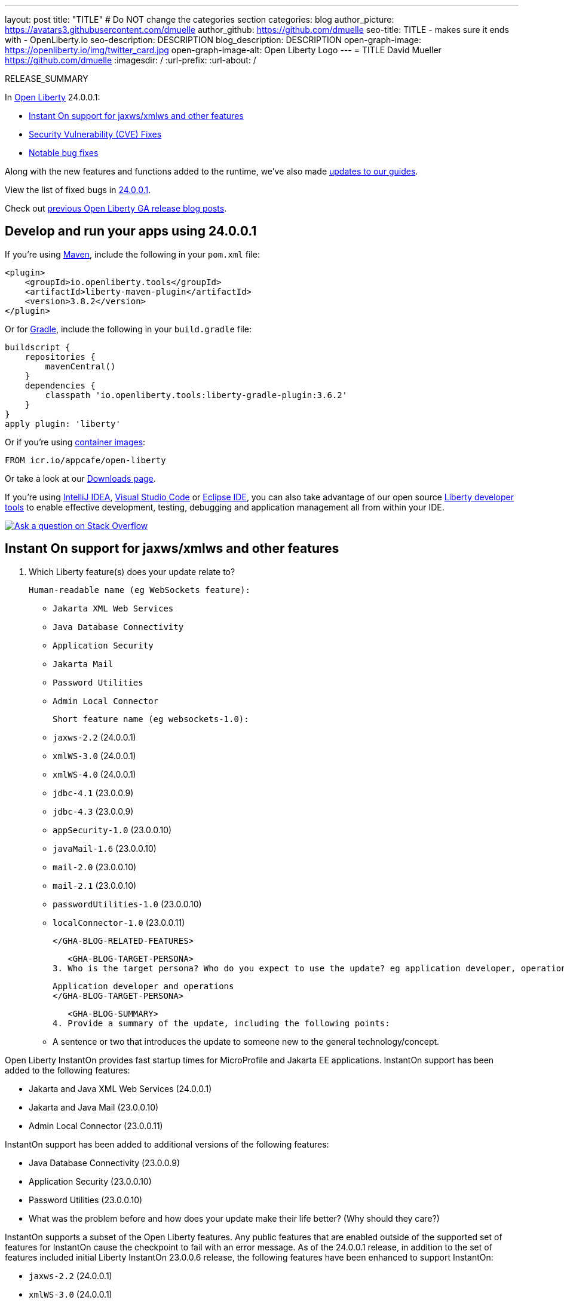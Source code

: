 ---
layout: post
title: "TITLE"
# Do NOT change the categories section
categories: blog
author_picture: https://avatars3.githubusercontent.com/dmuelle
author_github: https://github.com/dmuelle
seo-title: TITLE - makes sure it ends with - OpenLiberty.io
seo-description: DESCRIPTION
blog_description: DESCRIPTION
open-graph-image: https://openliberty.io/img/twitter_card.jpg
open-graph-image-alt: Open Liberty Logo
---
= TITLE
David Mueller <https://github.com/dmuelle>
:imagesdir: /
:url-prefix:
:url-about: /
//Blank line here is necessary before starting the body of the post.

// // // // // // // //
// In the preceding section:
// Do not insert any blank lines between any of the lines.
// Do not remove or edit the variables on the lines beneath the author name.
//
// "open-graph-image" is set to OL logo. Whenever possible update this to a more appropriate/specific image (For example if present a image that is being used in the post). However, it
// can be left empty which will set it to the default
//
// "open-graph-image-alt" is a description of what is in the image (not a caption). When changing "open-graph-image" to
// a custom picture, you must provide a custom string for "open-graph-image-alt".
//
// Replace TITLE with the blog post title eg: MicroProfile 3.3 is now available on Open Liberty 20.0.0.4
// Replace dmuelle with your GitHub username eg: lauracowen
// Replace DESCRIPTION with a short summary (~60 words) of the release (a more succinct version of the first paragraph of the post).
// Replace David Mueller with your name as you'd like it to be displayed, eg: Laura Cowen
//
// Example post: 2020-04-09-microprofile-3-3-open-liberty-20004.adoc
//
// If adding image into the post add :
// -------------------------
// [.img_border_light]
// image::img/blog/FILE_NAME[IMAGE CAPTION ,width=70%,align="center"]
// -------------------------
// "[.img_border_light]" = This adds a faint grey border around the image to make its edges sharper. Use it around screenshots but not           
// around diagrams. Then double check how it looks.
// There is also a "[.img_border_dark]" class which tends to work best with screenshots that are taken on dark
// backgrounds.
// Change "FILE_NAME" to the name of the image file. Also make sure to put the image into the right folder which is: img/blog
// change the "IMAGE CAPTION" to a couple words of what the image is
// // // // // // // //

RELEASE_SUMMARY

// // // // // // // //
// In the preceding section:
// Leave any instances of `tag::xxxx[]` or `end:xxxx[]` as they are.
//
// Replace RELEASE_SUMMARY with a short paragraph that summarises the release. Start with the lead feature but also summarise what else is new in the release. You will agree which will be the lead feature with the reviewers so you can just leave a placeholder here until after the initial review.
// // // // // // // //

// // // // // // // //
// Replace the following throughout the document:
//   Replace 24.0.0.1 with the version number of Open Liberty, eg: 22.0.0.2
//   Replace 24001 with the version number of Open Liberty wihtout the periods, eg: 22002
// // // // // // // //

In link:{url-about}[Open Liberty] 24.0.0.1:

* <<SUB_TAG_0, Instant On support for jaxws/xmlws and other features>>
* <<CVEs, Security Vulnerability (CVE) Fixes>>
* <<bugs, Notable bug fixes>>


// // // // // // // //
// If there were updates to guides since last release, keep the following, otherwise remove section.
// // // // // // // //
Along with the new features and functions added to the runtime, we’ve also made <<guides, updates to our guides>>.

// // // // // // // //
// In the preceding section:
// Replace the TAG_X with a short label for the feature in lower-case, eg: mp3
// Replace the FEATURE_1_HEADING with heading the feature section, eg: MicroProfile 3.3
// Where the updates are grouped as sub-headings under a single heading 
//   (eg all the features in a MicroProfile release), provide sub-entries in the list; 
//   eg replace SUB_TAG_1 with mpr, and SUB_FEATURE_1_HEADING with 
//   Easily determine HTTP headers on outgoing requests (MicroProfile Rest Client 1.4)
// // // // // // // //

View the list of fixed bugs in link:https://github.com/OpenLiberty/open-liberty/issues?q=label%3Arelease%3A24001+label%3A%22release+bug%22[24.0.0.1].

Check out link:{url-prefix}/blog/?search=release&search!=beta[previous Open Liberty GA release blog posts].


[#run]

// // // // // // // //
// LINKS
//
// OpenLiberty.io site links:
// link:{url-prefix}/guides/maven-intro.html[Maven]
// 
// Off-site links:
//link:https://openapi-generator.tech/docs/installation#jar[Download Instructions]
//
// IMAGES
//
// Place images in ./img/blog/
// Use the syntax:
// image::/img/blog/log4j-rhocp-diagrams/current-problem.png[Logging problem diagram,width=70%,align="center"]
// // // // // // // //

== Develop and run your apps using 24.0.0.1

If you're using link:{url-prefix}/guides/maven-intro.html[Maven], include the following in your `pom.xml` file:

[source,xml]
----
<plugin>
    <groupId>io.openliberty.tools</groupId>
    <artifactId>liberty-maven-plugin</artifactId>
    <version>3.8.2</version>
</plugin>
----

Or for link:{url-prefix}/guides/gradle-intro.html[Gradle], include the following in your `build.gradle` file:

[source,gradle]
----
buildscript {
    repositories {
        mavenCentral()
    }
    dependencies {
        classpath 'io.openliberty.tools:liberty-gradle-plugin:3.6.2'
    }
}
apply plugin: 'liberty'
----
// // // // // // // //
// In the preceding section:
// Replace the Maven `3.8.2` with the latest version of the plugin: https://search.maven.org/artifact/io.openliberty.tools/liberty-maven-plugin
// Replace the Gradle `3.6.2` with the latest version of the plugin: https://search.maven.org/artifact/io.openliberty.tools/liberty-gradle-plugin
// TODO: Update GHA to automatically do the above.  If the maven.org is problematic, then could fallback to using the GH Releases for the plugins
// // // // // // // //

Or if you're using link:{url-prefix}/docs/latest/container-images.html[container images]:

[source]
----
FROM icr.io/appcafe/open-liberty
----

Or take a look at our link:{url-prefix}/start/[Downloads page].

If you're using link:https://plugins.jetbrains.com/plugin/14856-liberty-tools[IntelliJ IDEA], link:https://marketplace.visualstudio.com/items?itemName=Open-Liberty.liberty-dev-vscode-ext[Visual Studio Code] or link:https://marketplace.eclipse.org/content/liberty-tools[Eclipse IDE], you can also take advantage of our open source link:https://openliberty.io/docs/latest/develop-liberty-tools.html[Liberty developer tools] to enable effective development, testing, debugging and application management all from within your IDE. 

[link=https://stackoverflow.com/tags/open-liberty]
image::img/blog/blog_btn_stack.svg[Ask a question on Stack Overflow, align="center"]

// // // // DO NOT MODIFY THIS COMMENT BLOCK <GHA-BLOG-TOPIC> // // // // 
// Blog issue: https://github.com/OpenLiberty/open-liberty/issues/27303
// Contact/Reviewer: anjumfatima90
// // // // // // // // 
[#SUB_TAG_0]
== Instant On support for jaxws/xmlws and other features

2. Which Liberty feature(s) does your update relate to?
    
   Human-readable name (eg WebSockets feature):

- `Jakarta XML Web Services`
- `Java Database Connectivity`
- `Application Security`
- `Jakarta Mail`
- `Password Utilities`
- `Admin Local Connector`
   
   Short feature name (eg websockets-1.0): 

- `jaxws-2.2` (24.0.0.1)
- `xmlWS-3.0` (24.0.0.1)
- `xmlWS-4.0` (24.0.0.1)
- `jdbc-4.1` (23.0.0.9)
- `jdbc-4.3` (23.0.0.9)
- `appSecurity-1.0` (23.0.0.10)
- `javaMail-1.6` (23.0.0.10)
- `mail-2.0` (23.0.0.10)
- `mail-2.1` (23.0.0.10)
- `passwordUtilities-1.0` (23.0.0.10)
- `localConnector-1.0` (23.0.0.11)
   
   </GHA-BLOG-RELATED-FEATURES>

   <GHA-BLOG-TARGET-PERSONA>
3. Who is the target persona? Who do you expect to use the update? eg application developer, operations.
    
   Application developer and operations
   </GHA-BLOG-TARGET-PERSONA>

   <GHA-BLOG-SUMMARY>
4. Provide a summary of the update, including the following points:
   
   - A sentence or two that introduces the update to someone new to the general technology/concept.

Open Liberty InstantOn provides fast startup times for MicroProfile and Jakarta EE applications. InstantOn support has been added to the following features:

- Jakarta and Java XML Web Services (24.0.0.1)
- Jakarta and Java Mail (23.0.0.10)
- Admin Local Connector (23.0.0.11)

InstantOn support has been added to additional versions of the following features:

- Java Database Connectivity (23.0.0.9)
- Application Security (23.0.0.10)
- Password Utilities (23.0.0.10)

   - What was the problem before and how does your update make their life better? (Why should they care?)

InstantOn supports a subset of the Open Liberty features.  Any public features that are enabled outside of the supported set of features for InstantOn cause the checkpoint to fail with an error message. As of the 24.0.0.1 release, in addition to the set of features included initial Liberty InstantOn 23.0.0.6 release, the following features have been enhanced to support InstantOn:

- `jaxws-2.2` (24.0.0.1)
- `xmlWS-3.0` (24.0.0.1)
- `xmlWS-4.0` (24.0.0.1)
- `jdbc-4.1` (23.0.0.9)
- `jdbc-4.3` (23.0.0.9)
- `appSecurity-1.0` (23.0.0.10)
- `javaMail-1.6` (23.0.0.10)
- `mail-2.0` (23.0.0.10)
- `mail-2.1` (23.0.0.10)
- `passwordUtilities-1.0` (23.0.0.10)
- `localConnector-1.0` (23.0.0.11)

This enables applications that use these features to be deployed using Open Liberty InstantOn.

   - Briefly explain how to make your update work. Include screenshots, diagrams, and/or code snippets, and provide a `server.xml` snippet.

A Liberty InstantOn checkpoint and restore can now be performed with a Liberty server configured with the features that have been enhanced for InstantOn support.

   - Where can they find out more about this specific update (eg Open Liberty docs, Javadoc) and/or the wider technology?
[Faster startup for containerized applications with Open Liberty InstantOn
](https://openliberty.io/docs/latest/instanton.html)
   
// DO NOT MODIFY THIS LINE. </GHA-BLOG-TOPIC> 


For more details, check the LINK[LINK_DESCRIPTION].

// // // // // // // //
// In the preceding section:
// Replace TAG_X/SUB_TAG_X with the given tag of your secton from the contents list
// Replace SUB_FEATURE_TITLE/FEATURE_X_TITLE with the given title from the contents list 
// Replace FEATURE with the feature name for the server.xml file e.g. mpHealth-1.4
// Replace LINK with the link for extra information given for the feature
// Replace LINK_DESCRIPTION with a readable description of the information
// // // // // // // //

[#CVEs]
== Security vulnerability (CVE) fixes in this release
[cols="5*"]
|===
|CVE |CVSS Score |Vulnerability Assessment |Versions Affected |Notes

|Link[CVE-XXXX-XXXXX]
|Score
|vulnerability
|Affected versions
|Affected Features and other notes
|===
// // // // // // // //
// In the preceding section:
// If there were any CVEs addressed in this release, fill out the table.  For the information, reference https://github.com/OpenLiberty/docs/blob/draft/modules/ROOT/pages/security-vulnerabilities.adoc.  If it has not been updated for this release, reach out to Kristen Clarke or Michal Broz.
// Note: When linking to features, use the 
// `link:{url-prefix}/docs/latest/reference/feature/someFeature-1.0.html[Some Feature 1.0]` format and 
// NOT what security-vulnerabilities.adoc does (feature:someFeature-1.0[])
//
// If there are no CVEs fixed in this release, replace the table with: 
// "There are no security vulnerability fixes in Open Liberty [24.0.0.1]."
// // // // // // // //
For a list of past security vulnerability fixes, reference the link:{url-prefix}/docs/latest/security-vulnerabilities.html[Security vulnerability (CVE) list].


[#bugs]
== Notable bugs fixed in this release


We’ve spent some time fixing bugs. The following sections describe just some of the issues resolved in this release. If you’re interested, here’s the  link:https://github.com/OpenLiberty/open-liberty/issues?q=label%3Arelease%3A24001+label%3A%22release+bug%22[full list of bugs fixed in 24.0.0.1].

* link:https://github.com/OpenLiberty/open-liberty/issues/27249[PasswordUtil throws NullPointerException on certain input]
+

PasswordUtil, called from any webApplication using passwordUtil-1.0 feature, throws a `NullPointerException` on certain input.
+
Example input: `{redacted}mystring{/redacted}`

* link:https://github.com/OpenLiberty/open-liberty/issues/27208[Date format in log files includes an extra trailing space character with Java versions 20 or later.]
+
messages.log and trace.log files show an extra narrow no-break space character at the end of the time stamp in Liberty log files.

* link:https://github.com/OpenLiberty/open-liberty/issues/27204[Slow performance in DirectoryRepositoryClient]
+

* link:https://github.com/OpenLiberty/open-liberty/issues/27191[On z/OS server start from the bin directory fails.]
+
On z/OS when server start --clean is issued from the bin directory it fails with the following:
Error: Unable to access jarfile ./../bin/tools/ws-server.jar

* link:https://github.com/OpenLiberty/open-liberty/issues/27159[Upgrade Jackson 1.6.2 Dependency]
+

* link:https://github.com/OpenLiberty/open-liberty/issues/27093[mpMetrics-5.0 Feature Returns Response in ISO-8859-1 Instead of UTF-8 when Accessing /metrics Endpoint]
+
When enabling the `mpMetrics-5.0` feature in Open Liberty to support MicroProfile Metrics 5.0, there is an issue with the character encoding of the response returned from the `/metrics` endpoint. Instead of responding with the expected UTF-8 encoding, the server erroneously returns the response in ISO-8859-1 encoding. As a consequence of this encoding issue, non-ASCII characters included in the `# HELP` section of the response are becoming garbled. `mpMetrics-4.0` and `mpMetrics-3.0` respond with UTF-8 correctly.
+
```
< HTTP/2 200 
< access-control-allow-origin: *
< access-control-allow-credentials: true
< access-control-allow-methods: GET, POST, PUT, DELETE, OPTIONS, HEAD
< access-control-max-age: 1209600
< access-control-allow-headers: origin, content-type, accept, authorization
< content-type: text/plain;charset=ISO-8859-1
< content-language: ja-JP
< set-cookie: LtpaToken2=XXXX; Path=/; Secure; HttpOnly
< set-cookie: JSESSIONID=XXXX; Path=/; Secure; HttpOnly
< date: Tue, 05 Dec 2023 03:15:26 GMT
< expires: Thu, 01 Dec 1994 16:00:00 GMT
< cache-control: no-cache="set-cookie, set-cookie2"
< 
```
+

* link:https://github.com/OpenLiberty/open-liberty/issues/27080[Liberty SAML SP fails to generate response to the IdP initiated logout request]
+

* link:https://github.com/OpenLiberty/open-liberty/issues/27062[CWWKC1101E: IllegalStateException: CWWKC1013E: Unable to start task null because the component in application WEB that submitted it is unavailable.]
+
A small timing window exists where a request to cancel task overlaps its rescheduling, such that the task attempts to run again even though it is canceled.  The error appeared as follows when it occurred while running the Jakarta Concurrency TCK:
+
CWWKC1101E: The task ee.jakarta.tck.concurrent.common.fixed.counter.CounterRunnableTask@c54bad7e, which was submitted to executor service managedScheduledExecutorService[DefaultManagedScheduledExecutorService], failed with the following error: java.lang.IllegalStateException: CWWKC1013E: Unable to start task null because the component 53b6ba83-ece0-4d77-bdad-88ff5d38fea5.war of module 53b6ba83-ece0-4d77-bdad-88ff5d38fea5 in application WEB that submitted it is unavailable.

* link:https://github.com/OpenLiberty/open-liberty/issues/26844[Deadlock reported in sipcontainer when proxybranch times out]
+

* link:https://github.com/OpenLiberty/open-liberty/issues/26832[Server should be able to reclaim its recovery logs on startup]
+

* link:https://github.com/OpenLiberty/open-liberty/issues/26831[Bad value in ApplicationManager config cause ApplicationManager service to fail.]
+
If you create an <applicationManager> element in server.xml with any duration property that does not conform to the syntax rules for durations, there will be no error message and the applicationManager service does not start.

* link:https://github.com/OpenLiberty/open-liberty/issues/26342[ReactiveMessaging "CDI container is not available"]
+

* link:https://github.com/OpenLiberty/open-liberty/issues/25612[Missing packages in public feature doc]
+
The feature list generator (which is used by the old Liberty Eclipse tools and by the doc generator) doesn't roll up the `IBM-API-Package` and `IBM-SPI-Package` headers from private features to public features. The reason for this is that many private features are referenced from multiple public features so it ended up with a lot of public features showing non-core API that was enabled. This means that when the legacy tools tried to work out what features to enable in `server.xml` they often got it wrong because they had no hint of which one was best. So we moved the headers to the relevant public feature and stopped the rollup.
+
Over time it seems that this knowledge has been forgotten and the `IBM-API-Package` and `IBM-SPI-Package` have been pushed down into private features. This means these packages are hidden in generated doc which isn't great. A list of private features with these is below:
+
1. Private Features with `IBM-API-Package` headers:
```
com.ibm.websphere.appserver.anno-1.0.feature
com.ibm.websphere.appserver.anno-2.0.feature
com.ibm.websphere.appserver.channelfw-1.0.feature
com.ibm.websphere.appserver.clientContainerRemoteSupport-1.0.feature
com.ibm.websphere.appserver.connectionManagement-1.0.feature
com.ibm.websphere.appserver.ejbCore-1.0.feature
com.ibm.websphere.appserver.ejbRemoteClient-1.0.feature
com.ibm.websphere.appserver.iiopcommon-1.0.feature
com.ibm.websphere.appserver.internal.jca-1.6.feature
com.ibm.websphere.appserver.internal.jms-2.0.feature
com.ibm.websphere.appserver.j2eeManagementClient-1.1.feature
com.ibm.websphere.appserver.jaxrs.common-2.0.feature
com.ibm.websphere.appserver.jaxwsClient-2.2.feature
com.ibm.websphere.appserver.managedBeansCore-1.0.feature
com.ibm.websphere.appserver.optional.corba-1.5.feature
com.ibm.websphere.appserver.optional.jaxb-2.2.feature
com.ibm.websphere.appserver.security-1.0.feature
com.ibm.websphere.appserver.springBootHandler-1.0.feature
com.ibm.websphere.appserver.springBootHandler-3.0.feature
com.ibm.ws.persistence-1.0.feature
io.openliberty.activation.internal-2.1.feature
io.openliberty.connectors-2.0.internal.feature
io.openliberty.connectors-2.1.internal.feature
io.openliberty.ejbCore-2.0.feature
io.openliberty.enterpriseBeansRemoteClient-2.0.feature
io.openliberty.internal.grpc-1.0.feature
io.openliberty.jakarta.activation-2.0.feature
io.openliberty.managedBeansCore-2.0.feature
io.openliberty.messaging.internal-3.0.feature
io.openliberty.messaging.internal-3.1.feature
io.openliberty.persistenceService-2.0.feature
io.openliberty.webAppSecurity-2.0.feature
io.openliberty.xmlws.common-3.0.feature
io.openliberty.xmlws.common-4.0.feature
```
2. Private features with `IBM-SPI-Package`
```
com.ibm.websphere.appserver.anno-1.0.feature
com.ibm.websphere.appserver.anno-2.0.feature
com.ibm.websphere.appserver.artifact-1.0.feature
com.ibm.websphere.appserver.globalhandler-1.0.feature
com.ibm.websphere.appserver.httptransport-1.0.feature
com.ibm.websphere.appserver.javaeedd-1.0.feature
com.ibm.websphere.appserver.jaxrs.common-2.0.feature
io.openliberty.jcache.internal-1.1.feature
io.openliberty.restHandler1.0.internal.ee-6.0.feature
io.openliberty.restHandler1.0.internal.ee-9.0.feature
io.openliberty.webBundle.internal.ee-6.0.feature
io.openliberty.webBundle.internal.ee-9.0.feature
```
3. Protected features with `IBM-API-Package`
```
com.ibm.websphere.appserver.appmanager-1.0.feature
com.ibm.websphere.appserver.auditCollector-1.0.feature
com.ibm.websphere.appserver.classloading-1.0.feature
com.ibm.websphere.appserver.contextService-1.0.feature
com.ibm.websphere.appserver.javax.connector-1.6.feature
com.ibm.websphere.appserver.javax.connector-1.7.feature
com.ibm.websphere.appserver.jta-1.1.feature
com.ibm.websphere.appserver.jta-1.2.feature
com.ibm.websphere.appserver.ssoCommon-1.0.feature
com.ibm.websphere.appserver.transaction-1.1.feature
com.ibm.websphere.appserver.transaction-1.2.feature
com.ibm.websphere.appserver.transaction-2.0.feature
io.openliberty.appserver.connectors-2.0.feature
io.openliberty.appserver.connectors-2.1.feature
io.openliberty.jta-2.0.feature
```
+

* link:https://github.com/OpenLiberty/open-liberty/issues/25135[jakarta.el.ELException: The class [...\] must be public, in an exported package, non-abstract and not an interface]
+
An ELException occurs when a JSP imports  static field from an interface. 
```
+
jakarta.el.ELException: The class [io.openliberty.pages31.fat.misc.other.SomeInterface] must be public, in an exported package, non-abstract and not an interface
at jakarta.el.ImportHandler.findClass(ImportHandler.java:463)
at jakarta.el.ImportHandler.importStatic(ImportHandler.java:297)
at org.apache.jasper.runtime.PageContextImpl.addImportsToELContext(PageContextImpl.java:856)
at [internal classes]
at com.ibm._jsp._staticImportInterface._jspService(_staticImportInterface.java:125)
at com.ibm.ws.jsp.runtime.HttpJspBase.service(HttpJspBase.java:102)
at [internal classes]`
+
```

// // // // // // // //
// In the preceding section:
// For this section ask either Michal Broz or Tom Evans or the #openliberty-release-blog channel for Notable bug fixes in this release.
// Present them as a list in the order as provided, linking to the issue and providing a short description of the bug and the resolution.
// If the issue on Github is missing any information, leave a comment in the issue along the lines of:
// "@[issue_owner(s)] please update the description of this `release bug` using the [bug report template](https://github.com/OpenLiberty/open-liberty/issues/new?assignees=&labels=release+bug&template=bug_report.md&title=)" 
// Feel free to message the owner(s) directly as well, especially if no action has been taken by them.
// For inspiration about how to write this section look at previous blogs e.g- 20.0.0.10 or 21.0.0.12 (https://openliberty.io/blog/2021/11/26/jakarta-ee-9.1.html#bugs)
// // // // // // // //


// // // // // // // //
// If there were updates to guides since last release, keep the following, otherwise remove section.
// Check with Gilbert Kwan, otherwise Michal Broz or YK Chang
// // // // // // // //
[#guides]
== New and updated guides since the previous release
As Open Liberty features and functionality continue to grow, we continue to add link:https://openliberty.io/guides/?search=new&key=tag[new guides to openliberty.io] on those topics to make their adoption as easy as possible.  Existing guides also receive updates to address any reported bugs/issues, keep their content current, and expand what their topic covers.

// // // // // // // //
// In the following section, list any new guides, or changes/updates to existing guides.  
// The following is an example of how the list can be structured (similar to the bugs section):
// * link:{url-prefix}/guides/[new/updated guide].html[Guide Title]
//  ** Description of the guide or the changes made to the guide.
// // // // // // // //


== Get Open Liberty 24.0.0.1 now

Available through <<run,Maven, Gradle, Docker, and as a downloadable archive>>.
